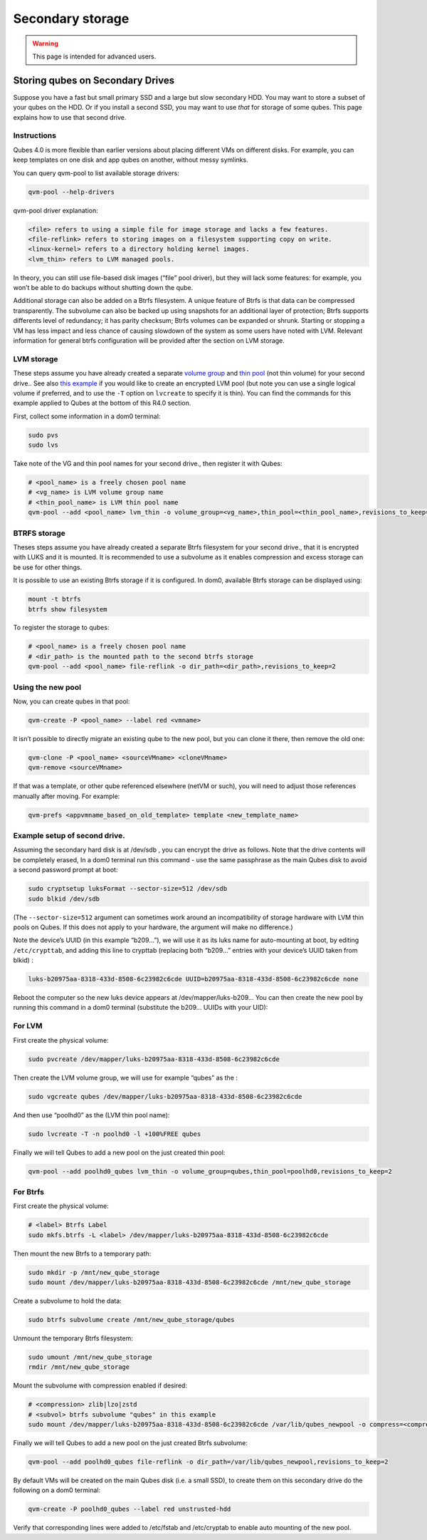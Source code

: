 =================
Secondary storage
=================

.. warning::

      This page is intended for advanced users.

Storing qubes on Secondary Drives
---------------------------------


Suppose you have a fast but small primary SSD and a large but slow secondary HDD. You may want to store a subset of your qubes on the HDD. Or if you install a second SSD, you may want to use *that* for storage of some qubes. This page explains how to use that second drive.

Instructions
^^^^^^^^^^^^


Qubes 4.0 is more flexible than earlier versions about placing different VMs on different disks. For example, you can keep templates on one disk and app qubes on another, without messy symlinks.

You can query qvm-pool to list available storage drivers:

.. code:: bash

      qvm-pool --help-drivers


qvm-pool driver explanation:

.. code:: bash

      <file> refers to using a simple file for image storage and lacks a few features.
      <file-reflink> refers to storing images on a filesystem supporting copy on write.
      <linux-kernel> refers to a directory holding kernel images.
      <lvm_thin> refers to LVM managed pools.



In theory, you can still use file-based disk images (“file” pool driver), but they will lack some features: for example, you won’t be able to do backups without shutting down the qube.

Additional storage can also be added on a Btrfs filesystem. A unique feature of Btrfs is that data can be compressed transparently. The subvolume can also be backed up using snapshots for an additional layer of protection; Btrfs supports differents level of redundancy; it has parity checksum; Btrfs volumes can be expanded or shrunk. Starting or stopping a VM has less impact and less chance of causing slowdown of the system as some users have noted with LVM. Relevant information for general btrfs configuration will be provided after the section on LVM storage.

LVM storage
^^^^^^^^^^^


These steps assume you have already created a separate `volume group <https://access.redhat.com/documentation/en-us/red_hat_enterprise_linux/6/html/logical_volume_manager_administration/vg_admin#VG_create>`__ and `thin pool <https://access.redhat.com/documentation/en-us/red_hat_enterprise_linux/6/html/logical_volume_manager_administration/thinly_provisioned_volume_creation>`__ (not thin volume) for your second drive.. See also `this example <https://www.linux.com/blog/how-full-encrypt-your-linux-system-lvm-luks>`__ if you would like to create an encrypted LVM pool (but note you can use a single logical volume if preferred, and to use the ``-T`` option on ``lvcreate`` to specify it is thin). You can find the commands for this example applied to Qubes at the bottom of this R4.0 section.

First, collect some information in a dom0 terminal:

.. code:: bash

      sudo pvs
      sudo lvs


Take note of the VG and thin pool names for your second drive., then register it with Qubes:

.. code:: bash

      # <pool_name> is a freely chosen pool name
      # <vg_name> is LVM volume group name
      # <thin_pool_name> is LVM thin pool name
      qvm-pool --add <pool_name> lvm_thin -o volume_group=<vg_name>,thin_pool=<thin_pool_name>,revisions_to_keep=2



BTRFS storage
^^^^^^^^^^^^^


Theses steps assume you have already created a separate Btrfs filesystem for your second drive., that it is encrypted with LUKS and it is mounted. It is recommended to use a subvolume as it enables compression and excess storage can be use for other things.

It is possible to use an existing Btrfs storage if it is configured. In dom0, available Btrfs storage can be displayed using:

.. code:: bash

      mount -t btrfs
      btrfs show filesystem


To register the storage to qubes:

.. code:: bash

      # <pool_name> is a freely chosen pool name
      # <dir_path> is the mounted path to the second btrfs storage
      qvm-pool --add <pool_name> file-reflink -o dir_path=<dir_path>,revisions_to_keep=2


Using the new pool
^^^^^^^^^^^^^^^^^^


Now, you can create qubes in that pool:

.. code:: bash

      qvm-create -P <pool_name> --label red <vmname>


It isn’t possible to directly migrate an existing qube to the new pool, but you can clone it there, then remove the old one:

.. code:: bash

      qvm-clone -P <pool_name> <sourceVMname> <cloneVMname>
      qvm-remove <sourceVMname>


If that was a template, or other qube referenced elsewhere (netVM or such), you will need to adjust those references manually after moving. For example:

.. code:: bash

      qvm-prefs <appvmname_based_on_old_template> template <new_template_name>


Example setup of second drive.
^^^^^^^^^^^^^^^^^^^^^^^^^^^^^^


Assuming the secondary hard disk is at /dev/sdb , you can encrypt the drive as follows. Note that the drive contents will be completely erased, In a dom0 terminal run this command - use the same passphrase as the main Qubes disk to avoid a second password prompt at boot:

.. code:: bash

      sudo cryptsetup luksFormat --sector-size=512 /dev/sdb
      sudo blkid /dev/sdb



(The ``--sector-size=512`` argument can sometimes work around an incompatibility of storage hardware with LVM thin pools on Qubes. If this does not apply to your hardware, the argument will make no difference.)

Note the device’s UUID (in this example “b209…”), we will use it as its luks name for auto-mounting at boot, by editing ``/etc/crypttab``, and adding this line to crypttab (replacing both “b209…” entries with your device’s UUID taken from blkid) :

.. code:: bash

      luks-b20975aa-8318-433d-8508-6c23982c6cde UUID=b20975aa-8318-433d-8508-6c23982c6cde none


Reboot the computer so the new luks device appears at /dev/mapper/luks-b209… You can then create the new pool by running this command in a dom0 terminal (substitute the b209… UUIDs with your UID):

For LVM
^^^^^^^


First create the physical volume:

.. code:: bash

      sudo pvcreate /dev/mapper/luks-b20975aa-8318-433d-8508-6c23982c6cde


Then create the LVM volume group, we will use for example “qubes” as the :

.. code:: bash

      sudo vgcreate qubes /dev/mapper/luks-b20975aa-8318-433d-8508-6c23982c6cde


And then use “poolhd0” as the (LVM thin pool name):

.. code:: bash

      sudo lvcreate -T -n poolhd0 -l +100%FREE qubes


Finally we will tell Qubes to add a new pool on the just created thin pool:

.. code:: bash

      qvm-pool --add poolhd0_qubes lvm_thin -o volume_group=qubes,thin_pool=poolhd0,revisions_to_keep=2


For Btrfs
^^^^^^^^^


First create the physical volume:

.. code:: bash

      # <label> Btrfs Label
      sudo mkfs.btrfs -L <label> /dev/mapper/luks-b20975aa-8318-433d-8508-6c23982c6cde


Then mount the new Btrfs to a temporary path:

.. code:: bash

      sudo mkdir -p /mnt/new_qube_storage
      sudo mount /dev/mapper/luks-b20975aa-8318-433d-8508-6c23982c6cde /mnt/new_qube_storage


Create a subvolume to hold the data:

.. code:: bash

      sudo btrfs subvolume create /mnt/new_qube_storage/qubes



Unmount the temporary Btrfs filesystem:

.. code:: bash

      sudo umount /mnt/new_qube_storage
      rmdir /mnt/new_qube_storage


Mount the subvolume with compression enabled if desired:

.. code:: bash

      # <compression> zlib|lzo|zstd
      # <subvol> btrfs subvolume "qubes" in this example
      sudo mount /dev/mapper/luks-b20975aa-8318-433d-8508-6c23982c6cde /var/lib/qubes_newpool -o compress=<compression>,subvol=qubes


Finally we will tell Qubes to add a new pool on the just created Btrfs subvolume:

.. code:: bash

      qvm-pool --add poolhd0_qubes file-reflink -o dir_path=/var/lib/qubes_newpool,revisions_to_keep=2


By default VMs will be created on the main Qubes disk (i.e. a small SSD), to create them on this secondary drive do the following on a dom0 terminal:

.. code:: bash

      qvm-create -P poolhd0_qubes --label red unstrusted-hdd


Verify that corresponding lines were added to /etc/fstab and /etc/cryptab to enable auto mounting of the new pool.
